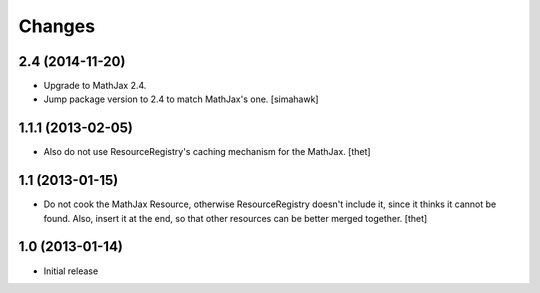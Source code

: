 Changes
=======

2.4 (2014-11-20)
------------------

- Upgrade to MathJax 2.4.
- Jump package version to 2.4 to match MathJax's one.
  [simahawk]


1.1.1 (2013-02-05)
------------------

- Also do not use ResourceRegistry's caching mechanism for the MathJax.
  [thet]


1.1 (2013-01-15)
----------------

- Do not cook the MathJax Resource, otherwise ResourceRegistry doesn't include
  it, since it thinks it cannot be found. Also, insert it at the end, so that
  other resources can be better merged together.
  [thet]


1.0 (2013-01-14)
----------------

- Initial release
